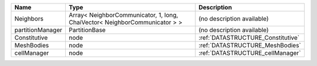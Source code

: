 

================ ========================================================================== ================================= 
Name             Type                                                                       Description                       
================ ========================================================================== ================================= 
Neighbors        Array< NeighborCommunicator, 1, long, ChaiVector< NeighborCommunicator > > (no description available)        
partitionManager PartitionBase                                                              (no description available)        
Constitutive     node                                                                       :ref:`DATASTRUCTURE_Constitutive` 
MeshBodies       node                                                                       :ref:`DATASTRUCTURE_MeshBodies`   
cellManager      node                                                                       :ref:`DATASTRUCTURE_cellManager`  
================ ========================================================================== ================================= 


